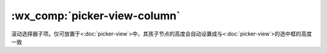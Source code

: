 .. _picker-view-column:

:wx_comp:`picker-view-column`
=====================================

.. versionadded:: 1.0.0 低版本需做 :ref:`compatibility` 。

滚动选择器子项。仅可放置于<:doc:`picker-view`>中，其孩子节点的高度会自动设置成与<:doc:`picker-view`>的选中框的高度一致
